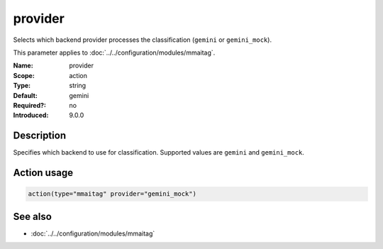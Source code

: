 .. _param-mmaitag-provider:
.. _mmaitag.parameter.action.provider:

provider
========

.. index::
   single: mmaitag; provider
   single: provider

.. summary-start

Selects which backend provider processes the classification (``gemini`` or ``gemini_mock``).

.. summary-end

This parameter applies to :doc:`../../configuration/modules/mmaitag`.

:Name: provider
:Scope: action
:Type: string
:Default: gemini
:Required?: no
:Introduced: 9.0.0

Description
-----------
Specifies which backend to use for classification. Supported values are
``gemini`` and ``gemini_mock``.

Action usage
-------------
.. _param-mmaitag-action-provider:
.. _mmaitag.parameter.action.provider-usage:

.. code-block:: rsyslog

   action(type="mmaitag" provider="gemini_mock")

See also
--------
* :doc:`../../configuration/modules/mmaitag`
